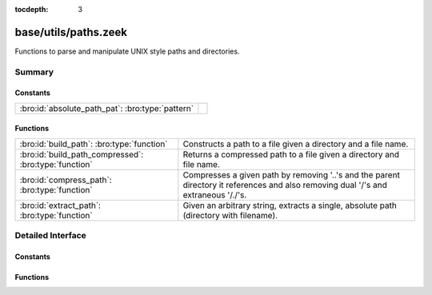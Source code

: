 :tocdepth: 3

base/utils/paths.zeek
=====================

Functions to parse and manipulate UNIX style paths and directories.


Summary
~~~~~~~
Constants
#########
================================================ =
:bro:id:`absolute_path_pat`: :bro:type:`pattern` 
================================================ =

Functions
#########
===================================================== ======================================================================
:bro:id:`build_path`: :bro:type:`function`            Constructs a path to a file given a directory and a file name.
:bro:id:`build_path_compressed`: :bro:type:`function` Returns a compressed path to a file given a directory and file name.
:bro:id:`compress_path`: :bro:type:`function`         Compresses a given path by removing '..'s and the parent directory it
                                                      references and also removing dual '/'s and extraneous '/./'s.
:bro:id:`extract_path`: :bro:type:`function`          Given an arbitrary string, extracts a single, absolute path (directory
                                                      with filename).
===================================================== ======================================================================


Detailed Interface
~~~~~~~~~~~~~~~~~~
Constants
#########
.. bro:id:: absolute_path_pat

   :Type: :bro:type:`pattern`
   :Default:

   ::

      /^?((\/|[A-Za-z]:[\\\/]).*)$?/


Functions
#########
.. bro:id:: build_path

   :Type: :bro:type:`function` (dir: :bro:type:`string`, file_name: :bro:type:`string`) : :bro:type:`string`

   Constructs a path to a file given a directory and a file name.
   

   :dir: the directory in which the file lives.
   

   :file_name: the name of the file.
   

   :returns: the concatenation of the directory path and file name, or just
            the file name if it's already an absolute path.

.. bro:id:: build_path_compressed

   :Type: :bro:type:`function` (dir: :bro:type:`string`, file_name: :bro:type:`string`) : :bro:type:`string`

   Returns a compressed path to a file given a directory and file name.
   See :bro:id:`build_path` and :bro:id:`compress_path`.

.. bro:id:: compress_path

   :Type: :bro:type:`function` (dir: :bro:type:`string`) : :bro:type:`string`

   Compresses a given path by removing '..'s and the parent directory it
   references and also removing dual '/'s and extraneous '/./'s.
   

   :dir: a path string, either relative or absolute.
   

   :returns: a compressed version of the input path.

.. bro:id:: extract_path

   :Type: :bro:type:`function` (input: :bro:type:`string`) : :bro:type:`string`

   Given an arbitrary string, extracts a single, absolute path (directory
   with filename).
   
   .. todo:: Make this work on Window's style directories.
   

   :input: a string that may contain an absolute path.
   

   :returns: the first absolute path found in input string, else an empty string.


